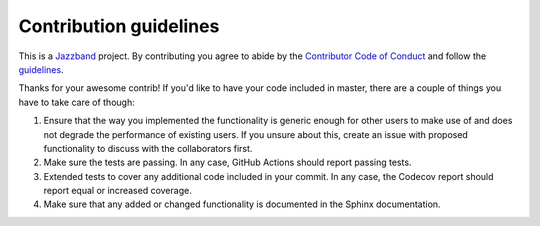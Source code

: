 Contribution guidelines
=======================

.. image:: https://jazzband.co/static/img/jazzband.svg
   :target: https://jazzband.co/
   :alt: Jazzband

This is a `Jazzband <https://jazzband.co>`_ project. By contributing you agree to abide by the
`Contributor Code of Conduct <https://jazzband.co/about/conduct>`_ and follow the `guidelines
<https://jazzband.co/about/guidelines>`_.

Thanks for your awesome contrib! If you'd like to have your code included in master, there are a
couple of things you have to take care of though:

1. Ensure that the way you implemented the functionality is generic enough for other users to make use of and does not degrade the performance of existing users. If you unsure about this, create an issue with proposed functionality to discuss with the collaborators first.
2. Make sure the tests are passing. In any case, GitHub Actions should report passing tests.
3. Extended tests to cover any additional code included in your commit. In any case, the Codecov report should report equal or increased coverage.
4. Make sure that any added or changed functionality is documented in the Sphinx documentation.
